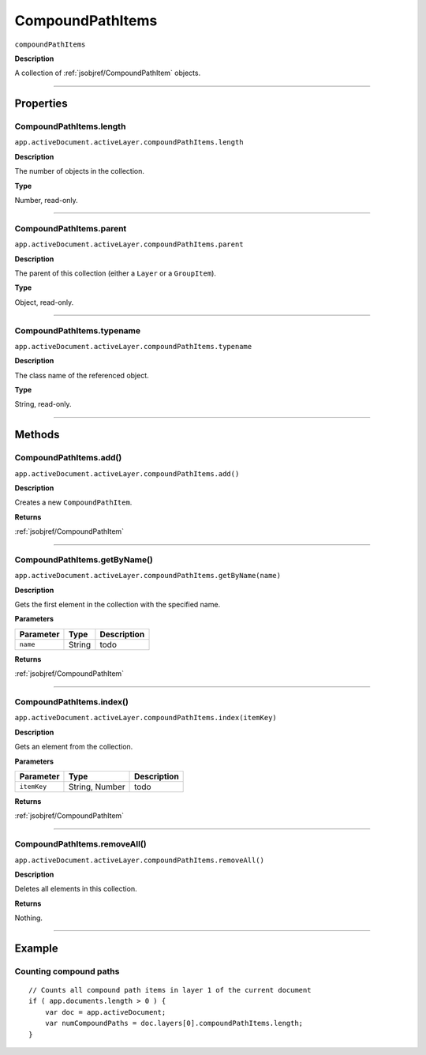 .. _jsobjref/CompoundPathItems:

CompoundPathItems
################################################################################

``compoundPathItems``

**Description**

A collection of :ref:`jsobjref/CompoundPathItem` objects.

----

==========
Properties
==========

.. _jsobjref/CompoundPathItems.length:

CompoundPathItems.length
********************************************************************************

``app.activeDocument.activeLayer.compoundPathItems.length``

**Description**

The number of objects in the collection.

**Type**

Number, read-only.

----

.. _jsobjref/CompoundPathItems.parent:

CompoundPathItems.parent
********************************************************************************

``app.activeDocument.activeLayer.compoundPathItems.parent``

**Description**

The parent of this collection (either a ``Layer`` or a ``GroupItem``).

**Type**

Object, read-only.

----

.. _jsobjref/CompoundPathItems.typename:

CompoundPathItems.typename
********************************************************************************

``app.activeDocument.activeLayer.compoundPathItems.typename``

**Description**

The class name of the referenced object.

**Type**

String, read-only.

----

=======
Methods
=======

.. _jsobjref/CompoundPathItems.add:

CompoundPathItems.add()
********************************************************************************

``app.activeDocument.activeLayer.compoundPathItems.add()``

**Description**

Creates a new ``CompoundPathItem``.

**Returns**

:ref:`jsobjref/CompoundPathItem`

----

.. _jsobjref/CompoundPathItems.getByName:

CompoundPathItems.getByName()
********************************************************************************

``app.activeDocument.activeLayer.compoundPathItems.getByName(name)``

**Description**

Gets the first element in the collection with the specified name.

**Parameters**

+-----------+--------+-------------+
| Parameter |  Type  | Description |
+===========+========+=============+
| ``name``  | String | todo        |
+-----------+--------+-------------+

**Returns**

:ref:`jsobjref/CompoundPathItem`

----

.. _jsobjref/CompoundPathItems.index:

CompoundPathItems.index()
********************************************************************************

``app.activeDocument.activeLayer.compoundPathItems.index(itemKey)``

**Description**

Gets an element from the collection.

**Parameters**

+-------------+----------------+-------------+
|  Parameter  |      Type      | Description |
+=============+================+=============+
| ``itemKey`` | String, Number | todo        |
+-------------+----------------+-------------+

**Returns**

:ref:`jsobjref/CompoundPathItem`

----

.. _jsobjref/CompoundPathItems.removeAll:

CompoundPathItems.removeAll()
********************************************************************************

``app.activeDocument.activeLayer.compoundPathItems.removeAll()``

**Description**

Deletes all elements in this collection.

**Returns**

Nothing.

----

=======
Example
=======

Counting compound paths
********************************************************************************

::

    // Counts all compound path items in layer 1 of the current document
    if ( app.documents.length > 0 ) {
        var doc = app.activeDocument;
        var numCompoundPaths = doc.layers[0].compoundPathItems.length;
    }
